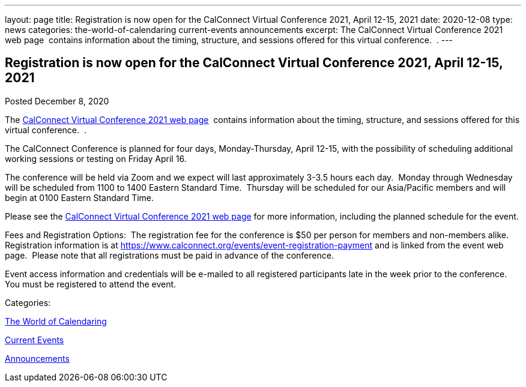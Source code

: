 ---
layout: page
title: Registration is now open  for the CalConnect Virtual Conference 2021, April 12-15, 2021
date: 2020-12-08
type: news
categories: the-world-of-calendaring current-events announcements
excerpt: The CalConnect Virtual Conference 2021 web page  contains information about the timing, structure, and sessions offered for this virtual conference.  .
---

== Registration is now open  for the CalConnect Virtual Conference 2021, April 12-15, 2021

[[node-537]]
Posted December 8, 2020 

The https://www.calconnect.org/events/calconnect-virtual-conference-2020[CalConnect Virtual Conference 2021 web page]&nbsp; contains information about the timing, structure, and sessions offered for this virtual conference.&nbsp; .

The CalConnect Conference is planned for four days, Monday-Thursday, April 12-15, with the possibility of scheduling additional working sessions or testing on Friday April 16.

The conference will be held via Zoom and we expect will last approximately 3-3.5 hours each day.&nbsp; Monday through Wednesday will be scheduled from 1100 to 1400 Eastern Standard Time.&nbsp; Thursday will be scheduled for our Asia/Pacific members and will begin at 0100 Eastern Standard Time.

Please see the link://events/calconnect-virtual-conference-2020[CalConnect Virtual Conference 2021 web page] for more information, including the planned schedule for the event.

Fees and Registration Options:&nbsp; The registration fee for the conference is $50 per person for members and non-members alike.&nbsp;&nbsp; Registration information is at https://www.calconnect.org/events/event-registration-payment and is linked from the event web page.&nbsp; Please note that all registrations must be paid in advance of the conference.

Event access information and credentials will be e-mailed to all registered participants late in the week prior to the conference.&nbsp; You must be registered to attend the event.



Categories:&nbsp;

link:/news/the-world-of-calendaring[The World of Calendaring]

link:/news/current-events[Current Events]

link:/news/announcements[Announcements]


